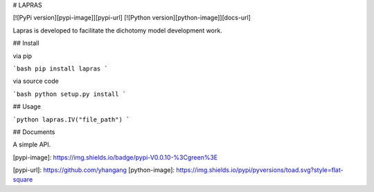 

# LAPRAS

[![PyPi version][pypi-image]][pypi-url]
[![Python version][python-image]][docs-url]




Lapras is developed to facilitate the dichotomy model development work.


## Install


via pip

```bash
pip install lapras
```

via source code

```bash
python setup.py install
```

## Usage

```python
lapras.IV("file_path")
```

## Documents

A simple API.

[pypi-image]: https://img.shields.io/badge/pypi-V0.0.10-%3Cgreen%3E



[pypi-url]: https://github.com/yhangang
[python-image]: https://img.shields.io/pypi/pyversions/toad.svg?style=flat-square





